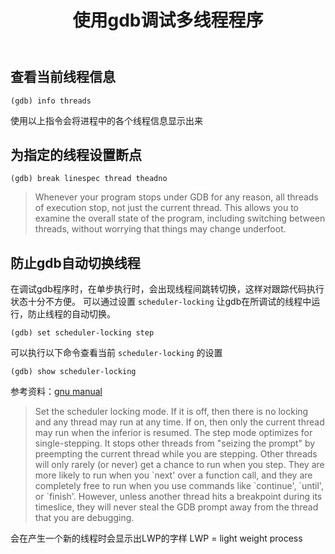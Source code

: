 #+BEGIN_COMMENT
.. title: 使用gdb调试多线程程序
.. slug: debug-with-gdb-on-multi-thread-programs
.. date: 2018-04-20 21:25:09 UTC+08:00
.. tags: draft, linux, gdb
.. category: linux
.. link: https://sourceware.org/gdb/onlinedocs/gdb/Threads.html
.. description: 
.. type: text
#+END_COMMENT

#+TITLE: 使用gdb调试多线程程序

** 查看当前线程信息
#+BEGIN_SRC gdb
(gdb) info threads
#+END_SRC
使用以上指令会将进程中的各个线程信息显示出来

** 为指定的线程设置断点
#+BEGIN_SRC gdb
(gdb) break linespec thread theadno
#+END_SRC


#+BEGIN_QUOTE
Whenever your program stops under GDB for any reason, all threads of execution stop, not just the current thread. This allows you to examine the overall state of the program, including switching between threads, without worrying that things may change underfoot.
#+END_QUOTE

** 防止gdb自动切换线程
在调试gdb程序时，在单步执行时，会出现线程间跳转切换，这样对跟踪代码执行状态十分不方便。
可以通过设置 =scheduler-locking= 让gdb在所调试的线程中运行，防止线程的自动切换。
#+BEGIN_SRC gdb
(gdb) set scheduler-locking step
#+END_SRC
可以执行以下命令查看当前 =scheduler-locking= 的设置
#+BEGIN_SRC gdb
(gdb) show scheduler-locking
#+END_SRC

参考资料：[[https://ftp.gnu.org/old-gnu/Manuals/gdb/html_node/gdb_39.html][gnu manual]]

#+BEGIN_QUOTE
Set the scheduler locking mode. If it is off, then there is no locking and any thread may run at any time. If on, then only the current thread may run when the inferior is resumed. The step mode optimizes for single-stepping. It stops other threads from "seizing the prompt" by preempting the current thread while you are stepping. Other threads will only rarely (or never) get a chance to run when you step. They are more likely to run when you `next' over a function call, and they are completely free to run when you use commands like `continue', `until', or `finish'. However, unless another thread hits a breakpoint during its timeslice, they will never steal the GDB prompt away from the thread that you are debugging.
#+END_QUOTE




会在产生一个新的线程时会显示出LWP的字样
LWP = light weight process



